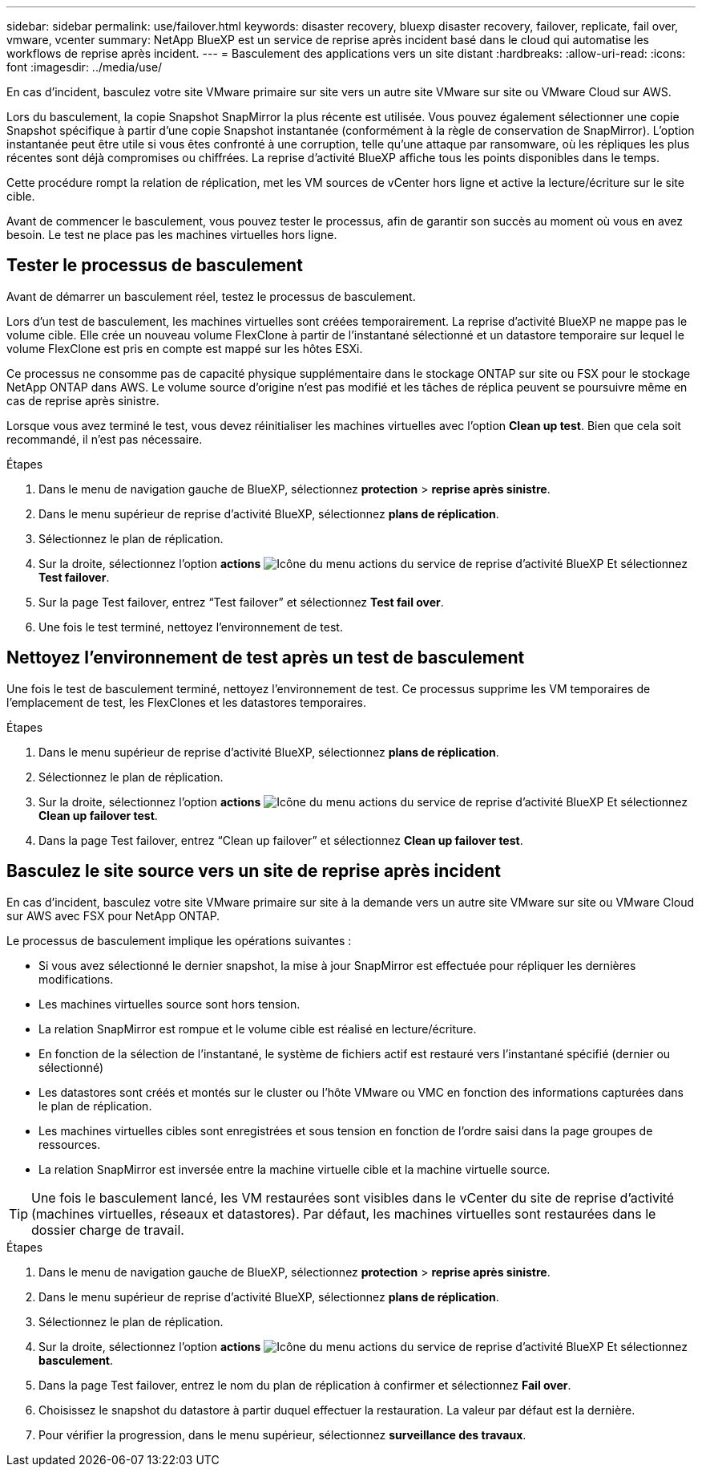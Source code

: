 ---
sidebar: sidebar 
permalink: use/failover.html 
keywords: disaster recovery, bluexp disaster recovery, failover, replicate, fail over, vmware, vcenter 
summary: NetApp BlueXP est un service de reprise après incident basé dans le cloud qui automatise les workflows de reprise après incident. 
---
= Basculement des applications vers un site distant
:hardbreaks:
:allow-uri-read: 
:icons: font
:imagesdir: ../media/use/


[role="lead"]
En cas d'incident, basculez votre site VMware primaire sur site vers un autre site VMware sur site ou VMware Cloud sur AWS.

Lors du basculement, la copie Snapshot SnapMirror la plus récente est utilisée. Vous pouvez également sélectionner une copie Snapshot spécifique à partir d'une copie Snapshot instantanée (conformément à la règle de conservation de SnapMirror). L'option instantanée peut être utile si vous êtes confronté à une corruption, telle qu'une attaque par ransomware, où les répliques les plus récentes sont déjà compromises ou chiffrées. La reprise d'activité BlueXP affiche tous les points disponibles dans le temps.

Cette procédure rompt la relation de réplication, met les VM sources de vCenter hors ligne et active la lecture/écriture sur le site cible.

Avant de commencer le basculement, vous pouvez tester le processus, afin de garantir son succès au moment où vous en avez besoin. Le test ne place pas les machines virtuelles hors ligne.



== Tester le processus de basculement

Avant de démarrer un basculement réel, testez le processus de basculement.

Lors d'un test de basculement, les machines virtuelles sont créées temporairement. La reprise d'activité BlueXP ne mappe pas le volume cible. Elle crée un nouveau volume FlexClone à partir de l'instantané sélectionné et un datastore temporaire sur lequel le volume FlexClone est pris en compte est mappé sur les hôtes ESXi.

Ce processus ne consomme pas de capacité physique supplémentaire dans le stockage ONTAP sur site ou FSX pour le stockage NetApp ONTAP dans AWS. Le volume source d'origine n'est pas modifié et les tâches de réplica peuvent se poursuivre même en cas de reprise après sinistre.

Lorsque vous avez terminé le test, vous devez réinitialiser les machines virtuelles avec l'option *Clean up test*. Bien que cela soit recommandé, il n'est pas nécessaire.

.Étapes
. Dans le menu de navigation gauche de BlueXP, sélectionnez *protection* > *reprise après sinistre*.
. Dans le menu supérieur de reprise d'activité BlueXP, sélectionnez *plans de réplication*.
. Sélectionnez le plan de réplication.
. Sur la droite, sélectionnez l'option *actions* image:../use/icon-horizontal-dots.png["Icône du menu actions du service de reprise d'activité BlueXP"] Et sélectionnez *Test failover*.
. Sur la page Test failover, entrez “Test failover” et sélectionnez *Test fail over*.
. Une fois le test terminé, nettoyez l'environnement de test.




== Nettoyez l'environnement de test après un test de basculement

Une fois le test de basculement terminé, nettoyez l'environnement de test. Ce processus supprime les VM temporaires de l'emplacement de test, les FlexClones et les datastores temporaires.

.Étapes
. Dans le menu supérieur de reprise d'activité BlueXP, sélectionnez *plans de réplication*.
. Sélectionnez le plan de réplication.
. Sur la droite, sélectionnez l'option *actions* image:../use/icon-horizontal-dots.png["Icône du menu actions du service de reprise d'activité BlueXP"]  Et sélectionnez *Clean up failover test*.
. Dans la page Test failover, entrez “Clean up failover” et sélectionnez *Clean up failover test*.




== Basculez le site source vers un site de reprise après incident

En cas d'incident, basculez votre site VMware primaire sur site à la demande vers un autre site VMware sur site ou VMware Cloud sur AWS avec FSX pour NetApp ONTAP.

Le processus de basculement implique les opérations suivantes :

* Si vous avez sélectionné le dernier snapshot, la mise à jour SnapMirror est effectuée pour répliquer les dernières modifications.
* Les machines virtuelles source sont hors tension.
* La relation SnapMirror est rompue et le volume cible est réalisé en lecture/écriture.
* En fonction de la sélection de l'instantané, le système de fichiers actif est restauré vers l'instantané spécifié (dernier ou sélectionné)
* Les datastores sont créés et montés sur le cluster ou l'hôte VMware ou VMC en fonction des informations capturées dans le plan de réplication.
* Les machines virtuelles cibles sont enregistrées et sous tension en fonction de l'ordre saisi dans la page groupes de ressources.
* La relation SnapMirror est inversée entre la machine virtuelle cible et la machine virtuelle source.



TIP: Une fois le basculement lancé, les VM restaurées sont visibles dans le vCenter du site de reprise d'activité (machines virtuelles, réseaux et datastores). Par défaut, les machines virtuelles sont restaurées dans le dossier charge de travail.

.Étapes
. Dans le menu de navigation gauche de BlueXP, sélectionnez *protection* > *reprise après sinistre*.
. Dans le menu supérieur de reprise d'activité BlueXP, sélectionnez *plans de réplication*.
. Sélectionnez le plan de réplication.
. Sur la droite, sélectionnez l'option *actions* image:../use/icon-horizontal-dots.png["Icône du menu actions du service de reprise d'activité BlueXP"] Et sélectionnez *basculement*.
. Dans la page Test failover, entrez le nom du plan de réplication à confirmer et sélectionnez *Fail over*.
. Choisissez le snapshot du datastore à partir duquel effectuer la restauration.  La valeur par défaut est la dernière.
. Pour vérifier la progression, dans le menu supérieur, sélectionnez *surveillance des travaux*.


